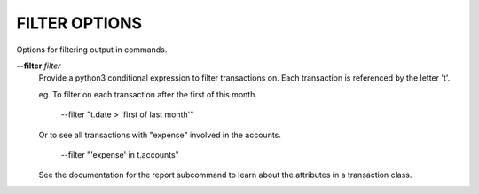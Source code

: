 FILTER OPTIONS
--------------
Options for filtering output in commands.

**--filter** *filter*
        Provide a python3 conditional expression to filter transactions on.
        Each transaction is referenced by the letter 't'.

        eg. To filter on each transaction after the first of this month.

            --filter "t.date > 'first of last month'"

        Or to see all transactions with "expense" involved in the accounts.

            --filter "'expense' in t.accounts"

        See the documentation for the report subcommand to learn about
        the attributes in a transaction class.
